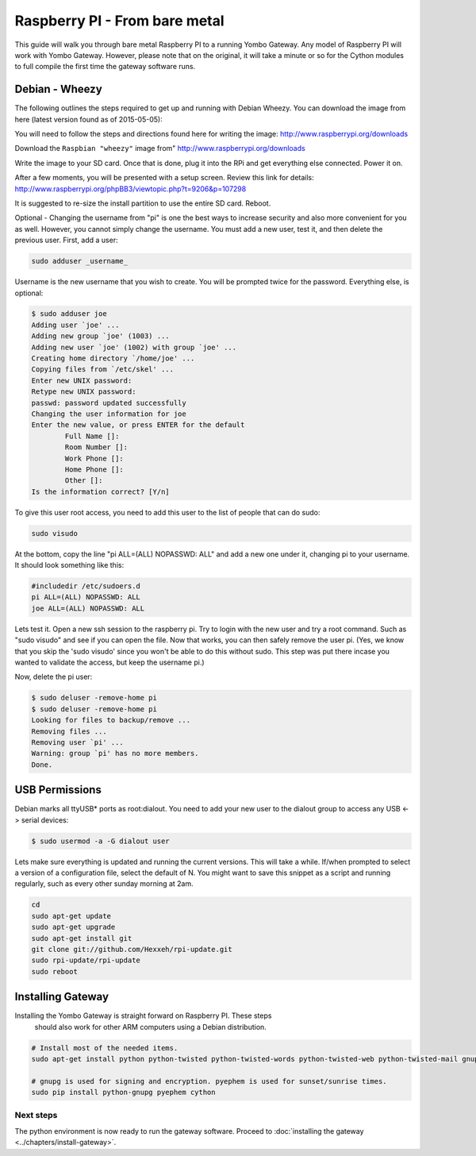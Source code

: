 .. index:: install_raspberrypi

.. _Install_Raspberry_PI:

==============================
Raspberry PI - From bare metal
==============================

This guide will walk you through bare metal Raspberry PI to a running Yombo Gateway. Any model of Raspberry PI
will work with Yombo Gateway. However, please note that on the original, it will take a minute or so for the
Cython modules to full compile the first time the gateway software runs.

Debian - Wheezy
---------------

The following outlines the steps required to get up and running with Debian Wheezy.
You can download the image from here (latest version found as of 2015-05-05):

You will need to follow the steps and directions found here for writing
the image: `<http://www.raspberrypi.org/downloads>`_

Download the ``Raspbian "wheezy"`` image from" http://www.raspberrypi.org/downloads

Write the image to your SD card.  Once that is done, plug it into the RPi and get
everything else connected.  Power it on.

After a few moments, you will be presented with a setup screen. Review this link for details:
`<http://www.raspberrypi.org/phpBB3/viewtopic.php?t=9206&p=107298>`_

It is suggested to re-size the install partition to use the entire SD card.  Reboot.

Optional - Changing the username from "pi" is one the best ways to increase security
and also more convenient for you as well.  However, you cannot simply change the username.
You must add a new user, test it, and then delete the previous user.  First, add a user:

.. code-block:: bash

  sudo adduser _username_

Username is the new username that you wish to create.  You will be prompted twice for
the password.  Everything else, is optional:

.. code-block:: bash

  $ sudo adduser joe
  Adding user `joe' ...
  Adding new group `joe' (1003) ...
  Adding new user `joe' (1002) with group `joe' ...
  Creating home directory `/home/joe' ...
  Copying files from `/etc/skel' ...
  Enter new UNIX password:
  Retype new UNIX password:
  passwd: password updated successfully
  Changing the user information for joe
  Enter the new value, or press ENTER for the default
          Full Name []:
          Room Number []:
          Work Phone []:
          Home Phone []:
          Other []:
  Is the information correct? [Y/n]

To give this user root access, you need to add this user to the list of people that can do sudo:

.. code-block:: bash

  sudo visudo

At the bottom, copy the line "pi ALL=(ALL) NOPASSWD: ALL" and add a new one under it,
changing pi to your username.  It should look something like this:

.. code-block:: guess

  #includedir /etc/sudoers.d
  pi ALL=(ALL) NOPASSWD: ALL
  joe ALL=(ALL) NOPASSWD: ALL

Lets test it.  Open a new ssh session to the raspberry pi.  Try to login with the new
user and try a root command.  Such as "sudo visudo" and see if you can open the file.
Now that works, you can then safely remove the user pi. (Yes, we know that you skip
the 'sudo visudo' since you won't be able to do this without sudo.  This step was put
there incase you wanted to validate the access, but keep the username pi.)

Now, delete the pi user:

.. code-block:: bash

  $ sudo deluser -remove-home pi
  $ sudo deluser -remove-home pi
  Looking for files to backup/remove ...
  Removing files ...
  Removing user `pi' ...
  Warning: group `pi' has no more members.
  Done.

USB Permissions
---------------

Debian marks all ttyUSB* ports as root:dialout. You need to add your new user
to the dialout group to access any USB <-> serial devices:

.. code-block:: bash

  $ sudo usermod -a -G dialout user

Lets make sure everything is updated and running the current versions.  This will
take a while. If/when prompted to select a version of a configuration file, select
the default of N.  You might want to save this snippet as a script and running
regularly, such as every other sunday morning at 2am.

.. code-block:: bash

  cd
  sudo apt-get update
  sudo apt-get upgrade
  sudo apt-get install git
  git clone git://github.com/Hexxeh/rpi-update.git
  sudo rpi-update/rpi-update
  sudo reboot

Installing Gateway
--------------------------

Installing the Yombo Gateway is straight forward on Raspberry PI.  These steps
 should also work for other ARM computers using a Debian distribution.

.. code-block:: bash

  # Install most of the needed items.
  sudo apt-get install python python-twisted python-twisted-words python-twisted-web python-twisted-mail gnupg2 python-pip rng-tools python-dev python-wokkel python-dev build-essential git

  # gnupg is used for signing and encryption. pyephem is used for sunset/sunrise times.
  sudo pip install python-gnupg pyephem cython

Next steps
========== 

The python environment is now ready to run the gateway software. Proceed to
:doc:`installing the gateway <../chapters/install-gateway>`.
